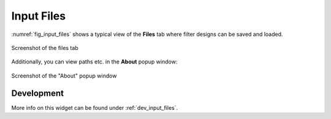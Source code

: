 Input Files
============

:numref:`fig_input_files` shows a typical view of the **Files** tab where 
filter designs can be saved and loaded.

.. _fig_input_files:

.. figure:: ../img/manual/pyfda_input_files.png
   :alt: Screenshot of the files tab
   :align: center
   :width: 50%

   Screenshot of the files tab

Additionally, you can view paths etc. in the **About** popup window:

.. _fig_input_files_about:

.. figure:: ../img/manual/pyfda_input_files_about.png
   :alt: Screenshot of the about popup
   :align: center
   :width: 50%

   Screenshot of the "About" popup window
   
Development
-----------

More info on this widget can be found under :ref:`dev_input_files`.


